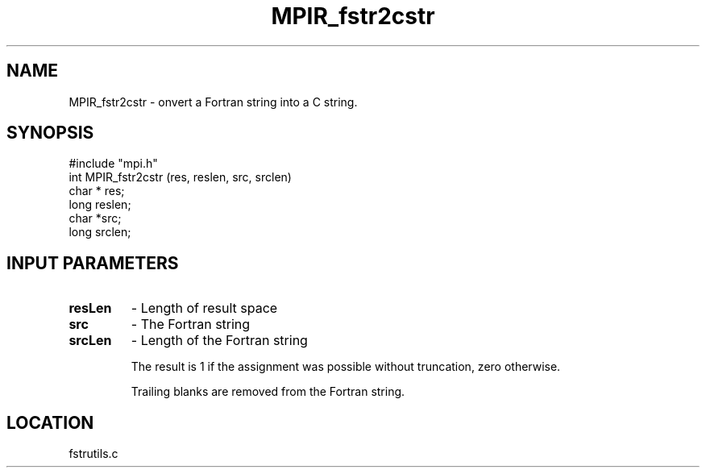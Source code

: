 .TH MPIR_fstr2cstr 3 "12/9/1996" " " "MPI"
.SH NAME
MPIR_fstr2cstr \-  onvert a Fortran string into a C string. 
.SH SYNOPSIS
.nf
#include "mpi.h"
int MPIR_fstr2cstr (res, reslen, src, srclen)
char * res;
long reslen;
char *src;
long srclen;
.fi
.SH INPUT PARAMETERS
.  res     - Pointer to the result space
.PD 0
.TP
.B resLen  
- Length of result space
.PD 1
.PD 0
.TP
.B src     
- The Fortran string
.PD 1
.PD 0
.TP
.B srcLen  
- Length of the Fortran string
.PD 1

The result is 1 if the assignment was possible without truncation,
zero otherwise.

Trailing blanks are removed from the Fortran string.
.SH LOCATION
fstrutils.c
